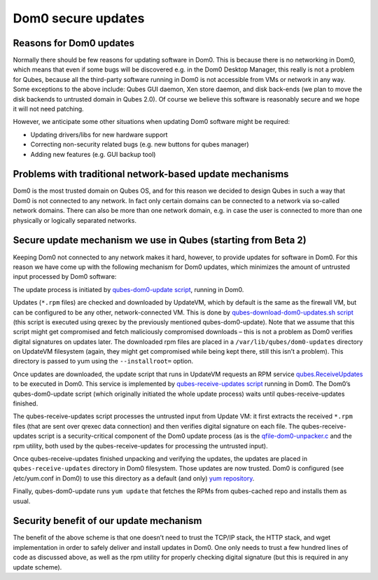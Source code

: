 ===================
Dom0 secure updates
===================


Reasons for Dom0 updates
------------------------


Normally there should be few reasons for updating software in Dom0. This is because there is no networking in Dom0, which means that even if some bugs will be discovered e.g. in the Dom0 Desktop Manager, this really is not a problem for Qubes, because all the third-party software running in Dom0 is not accessible from VMs or network in any way. Some exceptions to the above include: Qubes GUI daemon, Xen store daemon, and disk back-ends (we plan to move the disk backends to untrusted domain in Qubes 2.0). Of course we believe this software is reasonably secure and we hope it will not need patching.

However, we anticipate some other situations when updating Dom0 software might be required:

- Updating drivers/libs for new hardware support

- Correcting non-security related bugs (e.g. new buttons for qubes manager)

- Adding new features (e.g. GUI backup tool)



Problems with traditional network-based update mechanisms
---------------------------------------------------------


Dom0 is the most trusted domain on Qubes OS, and for this reason we decided to design Qubes in such a way that Dom0 is not connected to any network. In fact only certain domains can be connected to a network via so-called network domains. There can also be more than one network domain, e.g. in case the user is connected to more than one physically or logically separated networks.

Secure update mechanism we use in Qubes (starting from Beta 2)
--------------------------------------------------------------


Keeping Dom0 not connected to any network makes it hard, however, to provide updates for software in Dom0. For this reason we have come up with the following mechanism for Dom0 updates, which minimizes the amount of untrusted input processed by Dom0 software:

The update process is initiated by `qubes-dom0-update script <https://github.com/QubesOS/qubes-core-admin-linux/blob/release2/dom0-updates/qubes-dom0-update>`__, running in Dom0.

Updates (``*.rpm`` files) are checked and downloaded by UpdateVM, which by default is the same as the firewall VM, but can be configured to be any other, network-connected VM. This is done by `qubes-download-dom0-updates.sh script <https://github.com/QubesOS/qubes-core-agent-linux/blob/release2/misc/qubes-download-dom0-updates.sh>`__ (this script is executed using qrexec by the previously mentioned qubes-dom0-update). Note that we assume that this script might get compromised and fetch maliciously compromised downloads – this is not a problem as Dom0 verifies digital signatures on updates later. The downloaded rpm files are placed in a ``/var/lib/qubes/dom0-updates`` directory on UpdateVM filesystem (again, they might get compromised while being kept there, still this isn’t a problem). This directory is passed to yum using the ``--installroot=`` option.

Once updates are downloaded, the update script that runs in UpdateVM requests an RPM service `qubes.ReceiveUpdates <https://github.com/QubesOS/qubes-core-admin-linux/blob/release2/dom0-updates/qubes.ReceiveUpdates>`__ to be executed in Dom0. This service is implemented by `qubes-receive-updates script <https://github.com/QubesOS/qubes-core-admin-linux/blob/release2/dom0-updates/qubes-receive-updates>`__ running in Dom0. The Dom0’s qubes-dom0-update script (which originally initiated the whole update process) waits until qubes-receive-updates finished.

The qubes-receive-updates script processes the untrusted input from Update VM: it first extracts the received ``*.rpm`` files (that are sent over qrexec data connection) and then verifies digital signature on each file. The qubes-receive-updates script is a security-critical component of the Dom0 update process (as is the `qfile-dom0-unpacker.c <https://github.com/QubesOS/qubes-core-admin-linux/blob/release2/dom0-updates/qfile-dom0-unpacker.c>`__ and the rpm utility, both used by the qubes-receive-updates for processing the untrusted input).

Once qubes-receive-updates finished unpacking and verifying the updates, the updates are placed in ``qubes-receive-updates`` directory in Dom0 filesystem. Those updates are now trusted. Dom0 is configured (see /etc/yum.conf in Dom0) to use this directory as a default (and only) `yum repository <https://github.com/QubesOS/qubes-core-admin-linux/blob/release2/dom0-updates/qubes-cached.repo>`__.

Finally, qubes-dom0-update runs ``yum update`` that fetches the RPMs from qubes-cached repo and installs them as usual.

Security benefit of our update mechanism
----------------------------------------


The benefit of the above scheme is that one doesn’t need to trust the TCP/IP stack, the HTTP stack, and wget implementation in order to safely deliver and install updates in Dom0. One only needs to trust a few hundred lines of code as discussed above, as well as the rpm utility for properly checking digital signature (but this is required in any update scheme).
